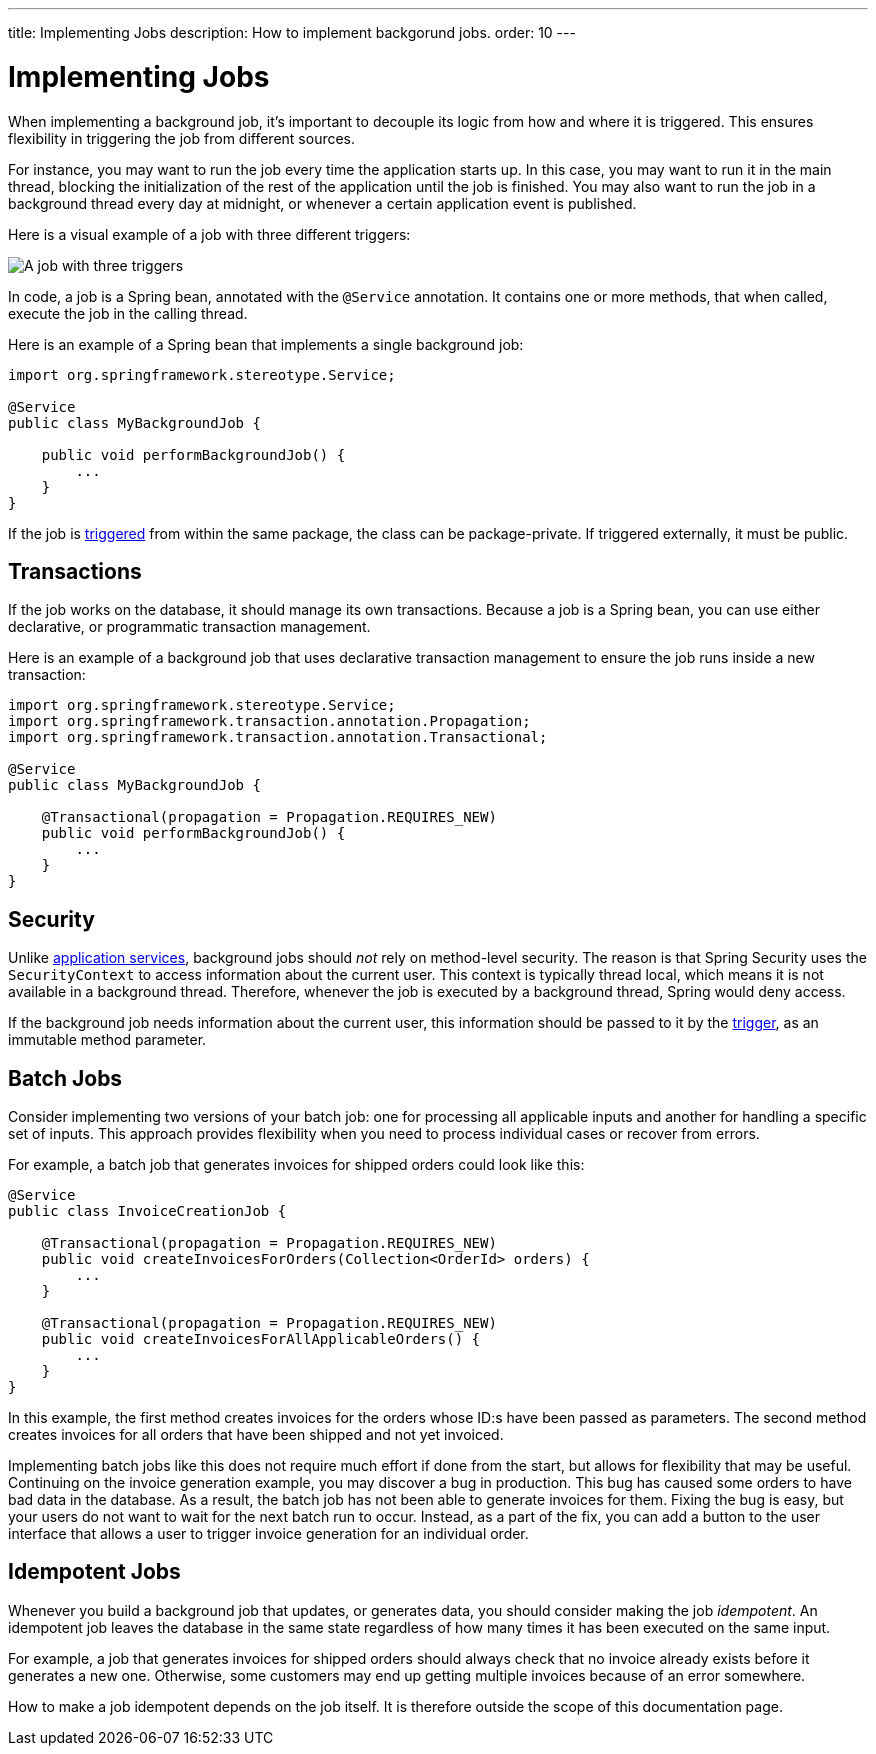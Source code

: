 ---
title: Implementing Jobs
description: How to implement backgorund jobs.
order: 10
---


= Implementing Jobs

When implementing a background job, it's important to decouple its logic from how and where it is triggered. This ensures flexibility in triggering the job from different sources.

For instance, you may want to run the job every time the application starts up. In this case, you may want to run it in the main thread, blocking the initialization of the rest of the application until the job is finished. You may also want to run the job in a background thread every day at midnight, or whenever a certain application event is published.

Here is a visual example of a job with three different triggers:

image::images/job-and-triggers.png[A job with three triggers]

In code, a job is a Spring bean, annotated with the `@Service` annotation. It contains one or more methods, that when called, execute the job in the calling thread. 

Here is an example of a Spring bean that implements a single background job:

[source,java]
----
import org.springframework.stereotype.Service;

@Service
public class MyBackgroundJob {

    public void performBackgroundJob() {
        ...
    }
}
----

If the job is <<triggers#,triggered>> from within the same package, the class can be package-private. If triggered externally, it must be public.


== Transactions

If the job works on the database, it should manage its own transactions. Because a job is a Spring bean, you can use either declarative, or programmatic transaction management. 

Here is an example of a background job that uses declarative transaction management to ensure the job runs inside a new transaction:

[source,java]
----
import org.springframework.stereotype.Service;
import org.springframework.transaction.annotation.Propagation;
import org.springframework.transaction.annotation.Transactional;

@Service
public class MyBackgroundJob {

    @Transactional(propagation = Propagation.REQUIRES_NEW)
    public void performBackgroundJob() {
        ...
    }
}
----


== Security

Unlike <<../application-services#,application services>>, background jobs should _not_ rely on method-level security. The reason is that Spring Security uses the `SecurityContext` to access information about the current user. This context is typically thread local, which means it is not available in a background thread. Therefore, whenever the job is executed by a background thread, Spring would deny access.

If the background job needs information about the current user, this information should be passed to it by the <<triggers#,trigger>>, as an immutable method parameter.


== Batch Jobs

Consider implementing two versions of your batch job: one for processing all applicable inputs and another for handling a specific set of inputs. This approach provides flexibility when you need to process individual cases or recover from errors.

For example, a batch job that generates invoices for shipped orders could look like this:

[source,java]
----
@Service
public class InvoiceCreationJob {

    @Transactional(propagation = Propagation.REQUIRES_NEW)
    public void createInvoicesForOrders(Collection<OrderId> orders) {
        ...
    }

    @Transactional(propagation = Propagation.REQUIRES_NEW)
    public void createInvoicesForAllApplicableOrders() {
        ...
    }
}
----

In this example, the first method creates invoices for the orders whose ID:s have been passed as parameters. The second method creates invoices for all orders that have been shipped and not yet invoiced.

Implementing batch jobs like this does not require much effort if done from the start, but allows for flexibility that may be useful. Continuing on the invoice generation example, you may discover a bug in production. This bug has caused some orders to have bad data in the database. As a result, the batch job has not been able to generate invoices for them. Fixing the bug is easy, but your users do not want to wait for the next batch run to occur. Instead, as a part of the fix, you can add a button to the user interface that allows a user to trigger invoice generation for an individual order.


== Idempotent Jobs

Whenever you build a background job that updates, or generates data, you should consider making the job _idempotent_. An idempotent job leaves the database in the same state regardless of how many times it has been executed on the same input.

For example, a job that generates invoices for shipped orders should always check that no invoice already exists before it generates a new one. Otherwise, some customers may end up getting multiple invoices because of an error somewhere.

How to make a job idempotent depends on the job itself. It is therefore outside the scope of this documentation page.
